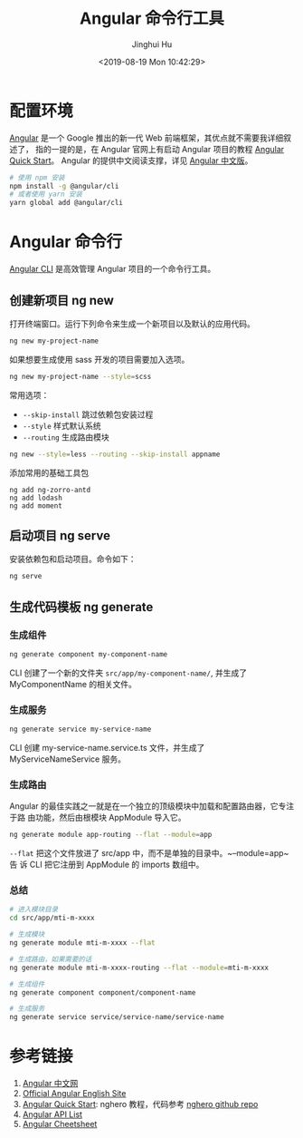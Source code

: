 #+TITLE: Angular 命令行工具
#+AUTHOR: Jinghui Hu
#+EMAIL: hujinghui@buaa.edu.cn
#+DATE: <2019-08-19 Mon 10:42:29>
#+HTML_LINK_UP: ../readme.html
#+HTML_LINK_HOME: ../index.html
#+TAGS: frontend angular ng


* 配置环境
  [[https://angular.io/][Angular]] 是一个 Google 推出的新一代 Web 前端框架，其优点就不需要我详细叙述了，
  指的一提的是，在 Angular 官网上有启动 Angular 项目的教程 [[https://angular.io/guide/quickstart][Angular Quick Start]]。
  Angular 的提供中文阅读支撑，详见 [[https://www.angular.cn/][Angular 中文版]]。
  #+BEGIN_SRC sh
    # 使用 npm 安装
    npm install -g @angular/cli
    # 或者使用 yarn 安装
    yarn global add @angular/cli
  #+END_SRC

* Angular 命令行
  [[https://cli.angular.io/][Angular CLI]] 是高效管理 Angular 项目的一个命令行工具。

** 创建新项目 ng new
   打开终端窗口。运行下列命令来生成一个新项目以及默认的应用代码。
   #+BEGIN_SRC sh
     ng new my-project-name
   #+END_SRC

   如果想要生成使用 sass 开发的项目需要加入选项。
   #+BEGIN_SRC sh
     ng new my-project-name --style=scss
   #+END_SRC

   常用选项：
   - =--skip-install= 跳过依赖包安装过程
   - =--style= 样式默认系统
   - =--routing= 生成路由模块
   #+BEGIN_SRC sh
     ng new --style=less --routing --skip-install appname
   #+END_SRC

   添加常用的基础工具包
   #+BEGIN_SRC shell
     ng add ng-zorro-antd
     ng add lodash
     ng add moment
   #+END_SRC

** 启动项目 ng serve
   安装依赖包和启动项目。命令如下：
   #+BEGIN_SRC sh
     ng serve
   #+END_SRC

** 生成代码模板 ng generate
*** 生成组件
    #+BEGIN_SRC sh
      ng generate component my-component-name
    #+END_SRC

    CLI 创建了一个新的文件夹 =src/app/my-component-name/=, 并生成了
    MyComponentName 的相关文件。

*** 生成服务
    #+BEGIN_SRC sh
      ng generate service my-service-name
    #+END_SRC
    CLI 创建 my-service-name.service.ts 文件，并生成了 MyServiceNameService 服务。

*** 生成路由
    Angular 的最佳实践之一就是在一个独立的顶级模块中加载和配置路由器，它专注于路
    由功能，然后由根模块 AppModule 导入它。
    #+BEGIN_SRC sh
      ng generate module app-routing --flat --module=app
    #+END_SRC

    ~--flat~ 把这个文件放进了 src/app 中，而不是单独的目录中。~--module=app~ 告
    诉 CLI 把它注册到 AppModule 的 imports 数组中。

*** 总结
    #+BEGIN_SRC sh
      # 进入模块目录
      cd src/app/mti-m-xxxx

      # 生成模块
      ng generate module mti-m-xxxx --flat

      # 生成路由，如果需要的话
      ng generate module mti-m-xxxx-routing --flat --module=mti-m-xxxx

      # 生成组件
      ng generate component component/component-name

      # 生成服务
      ng generate service service/service-name/service-name
    #+END_SRC

* 参考链接
  1. [[https://www.angular.cn/][Angular 中文网]]
  2. [[https://angular.io/][Official Angular English Site]]
  3. [[https://angular.io/guide/quickstart][Angular Quick Start]]: nghero 教程，代码参考 [[https://github.com/jeanhwea/ngheroes/tree/master/][nghero github repo]]
  4. [[https://angular.io/api][Angular API List]]
  5. [[https://angular.io/guide/cheatsheet][Angular Cheetsheet]]
